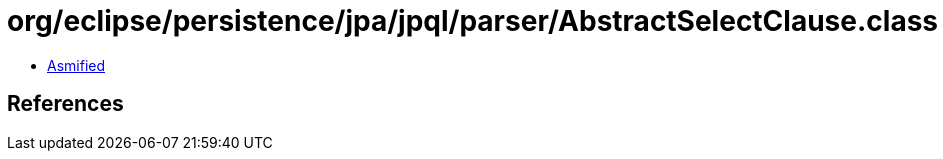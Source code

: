 = org/eclipse/persistence/jpa/jpql/parser/AbstractSelectClause.class

 - link:AbstractSelectClause-asmified.java[Asmified]

== References

